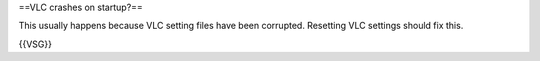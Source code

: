 ==VLC crashes on startup?==

This usually happens because VLC setting files have been corrupted.
Resetting VLC settings should fix this.

{{VSG}}
